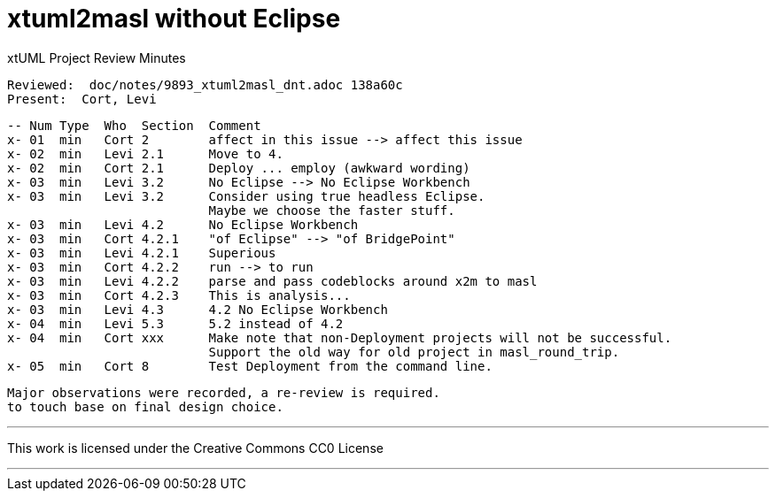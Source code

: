 = xtuml2masl without Eclipse

xtUML Project Review Minutes

 Reviewed:  doc/notes/9893_xtuml2masl_dnt.adoc 138a60c
 Present:  Cort, Levi

 -- Num Type  Who  Section  Comment
 x- 01  min   Cort 2        affect in this issue --> affect this issue
 x- 02  min   Levi 2.1      Move to 4.
 x- 02  min   Cort 2.1      Deploy ... employ (awkward wording)
 x- 03  min   Levi 3.2      No Eclipse --> No Eclipse Workbench
 x- 03  min   Levi 3.2      Consider using true headless Eclipse.
                            Maybe we choose the faster stuff.
 x- 03  min   Levi 4.2      No Eclipse Workbench
 x- 03  min   Cort 4.2.1    "of Eclipse" --> "of BridgePoint"
 x- 03  min   Levi 4.2.1    Superious
 x- 03  min   Cort 4.2.2    run --> to run
 x- 03  min   Levi 4.2.2    parse and pass codeblocks around x2m to masl
 x- 03  min   Cort 4.2.3    This is analysis...
 x- 03  min   Levi 4.3      4.2 No Eclipse Workbench
 x- 04  min   Levi 5.3      5.2 instead of 4.2
 x- 04  min   Cort xxx      Make note that non-Deployment projects will not be successful.
                            Support the old way for old project in masl_round_trip.
 x- 05  min   Cort 8        Test Deployment from the command line.

 Major observations were recorded, a re-review is required.
 to touch base on final design choice.

---

This work is licensed under the Creative Commons CC0 License

---

